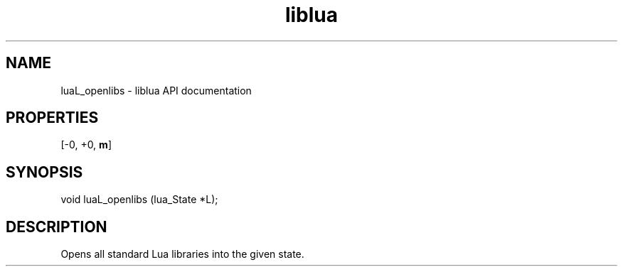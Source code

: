 .TH "liblua" "3" "Jan 25, 2016" "5.1.5" "lua API documentation"
.SH NAME
luaL_openlibs - liblua API documentation

.SH PROPERTIES
[-0, +0, \fBm\fP]
.SH SYNOPSIS
void luaL_openlibs (lua_State *L);

.SH DESCRIPTION

.sp
Opens all standard Lua libraries into the given state.